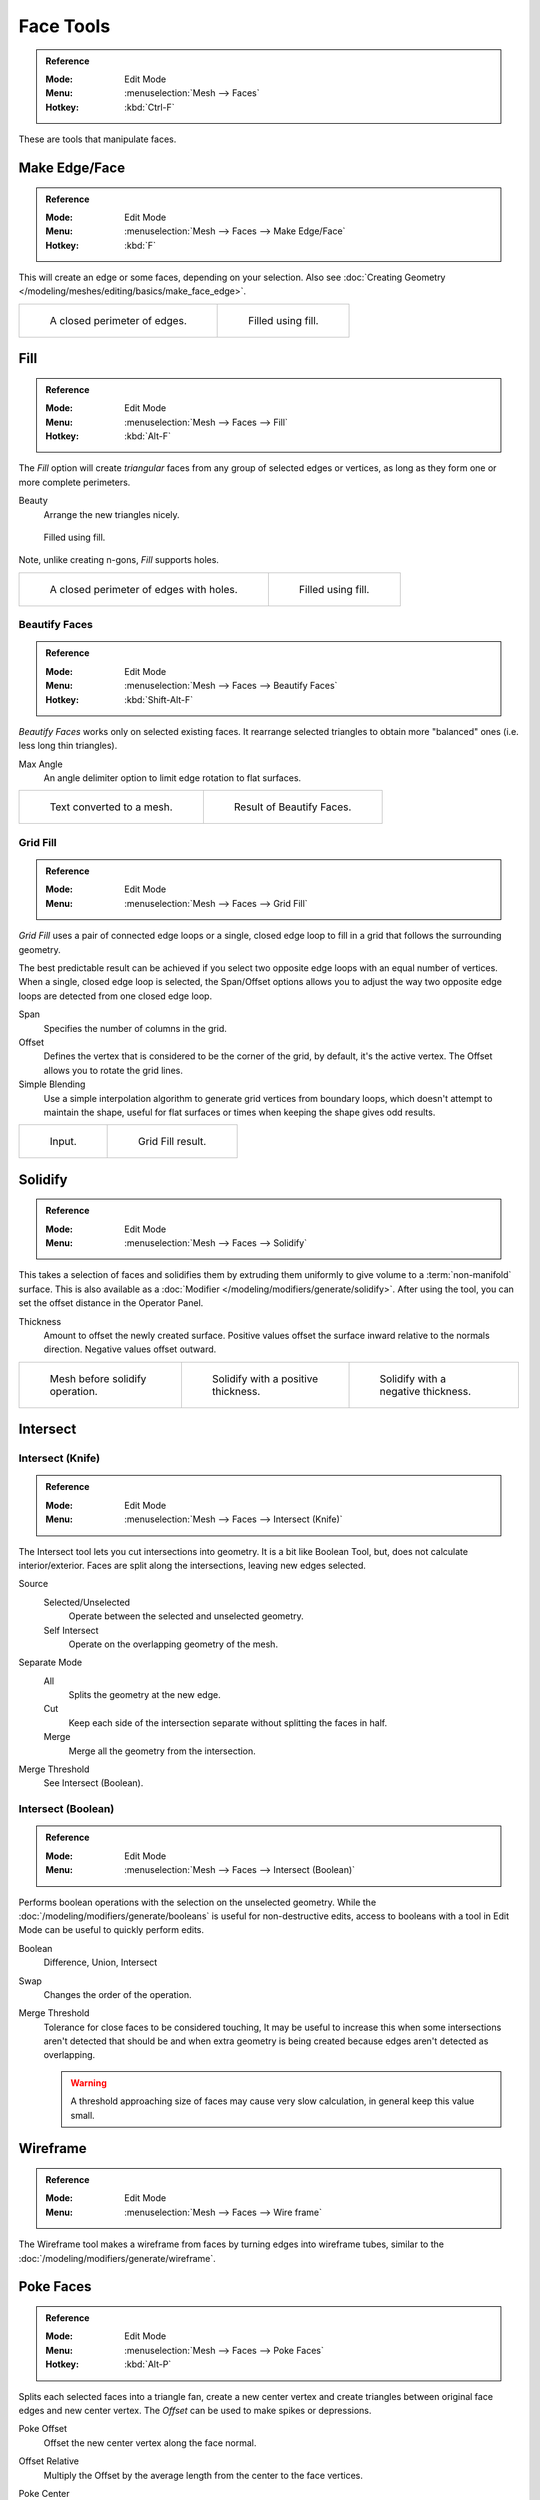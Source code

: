 
**********
Face Tools
**********

.. admonition:: Reference
   :class: refbox

   :Mode:      Edit Mode
   :Menu:      :menuselection:`Mesh --> Faces`
   :Hotkey:    :kbd:`Ctrl-F`

These are tools that manipulate faces.


Make Edge/Face
==============

.. admonition:: Reference
   :class: refbox

   :Mode:      Edit Mode
   :Menu:      :menuselection:`Mesh --> Faces --> Make Edge/Face`
   :Hotkey:    :kbd:`F`

This will create an edge or some faces, depending on your selection.
Also see :doc:`Creating Geometry </modeling/meshes/editing/basics/make_face_edge>`.

.. list-table::

   * - .. figure:: /images/modeling_meshes_editing_faces_closed-perimeter.png
          :width: 320px

          A closed perimeter of edges.

     - .. figure:: /images/modeling_meshes_editing_faces_closed-perimeter-filled.png
          :width: 320px

          Filled using fill.


.. _modeling-meshes-editing-fill:

Fill
====

.. admonition:: Reference
   :class: refbox

   :Mode:      Edit Mode
   :Menu:      :menuselection:`Mesh --> Faces --> Fill`
   :Hotkey:    :kbd:`Alt-F`

The *Fill* option will create *triangular* faces from any group of selected edges
or vertices, as long as they form one or more complete perimeters.

Beauty
   Arrange the new triangles nicely.

.. figure:: /images/modeling_meshes_editing_faces_fill.png
   :width: 300px

   Filled using fill.

Note, unlike creating n-gons, *Fill* supports holes.

.. list-table::

   * - .. figure:: /images/modeling_meshes_editing_faces_holes.png
          :width: 320px

          A closed perimeter of edges with holes.

     - .. figure:: /images/modeling_meshes_editing_faces_holes-filled.png
          :width: 320px

          Filled using fill.


Beautify Faces
--------------

.. admonition:: Reference
   :class: refbox

   :Mode:      Edit Mode
   :Menu:      :menuselection:`Mesh --> Faces --> Beautify Faces`
   :Hotkey:    :kbd:`Shift-Alt-F`

*Beautify Faces* works only on selected existing faces.
It rearrange selected triangles to obtain more "balanced" ones (i.e. less long thin triangles).

Max Angle
   An angle delimiter option to limit edge rotation to flat surfaces.

.. list-table::

   * - .. figure:: /images/modeling_meshes_editing_faces_beauty-fill-before.png
          :width: 320px

          Text converted to a mesh.

     - .. figure:: /images/modeling_meshes_editing_faces_beauty-fill-after.png
          :width: 320px

          Result of Beautify Faces.


.. _modeling-meshes-editing-grid-fill:

Grid Fill
---------

.. admonition:: Reference
   :class: refbox

   :Mode:      Edit Mode
   :Menu:      :menuselection:`Mesh --> Faces --> Grid Fill`

*Grid Fill* uses a pair of connected edge loops or a single, closed edge loop to fill in a grid
that follows the surrounding geometry.

The best predictable result can be achieved if you select two opposite edge loops
with an equal number of vertices. When a single, closed edge loop is selected,
the Span/Offset options allows you to adjust the way two opposite edge loops
are detected from one closed edge loop.

Span
   Specifies the number of columns in the grid.
Offset
   Defines the vertex that is considered to be the corner of the grid,
   by default, it's the active vertex. The Offset allows you to rotate the grid lines.
Simple Blending
   Use a simple interpolation algorithm to generate grid vertices from boundary loops,
   which doesn't attempt to maintain the shape,
   useful for flat surfaces or times when keeping the shape gives odd results.

.. list-table::

   * - .. figure:: /images/modeling_meshes_editing_faces_grid-fill-surface-before.png
          :width: 320px

          Input.

     - .. figure:: /images/modeling_meshes_editing_faces_grid-fill-surface-after.png
          :width: 320px

          Grid Fill result.


Solidify
========

.. admonition:: Reference
   :class: refbox

   :Mode:      Edit Mode
   :Menu:      :menuselection:`Mesh --> Faces --> Solidify`

This takes a selection of faces and solidifies them by extruding them
uniformly to give volume to a :term:`non-manifold` surface.
This is also available as a :doc:`Modifier </modeling/modifiers/generate/solidify>`.
After using the tool, you can set the offset distance in the Operator Panel.

Thickness
   Amount to offset the newly created surface.
   Positive values offset the surface inward relative to the normals direction.
   Negative values offset outward.

.. list-table::

   * - .. figure:: /images/modeling_meshes_editing_faces_solidify-before.png
          :width: 200px

          Mesh before solidify operation.

     - .. figure:: /images/modeling_meshes_editing_faces_solidify-after.png
          :width: 200px

          Solidify with a positive thickness.

     - .. figure:: /images/modeling_meshes_editing_faces_solidify-after2.png
          :width: 200px

          Solidify with a negative thickness.


Intersect
=========

Intersect (Knife)
-----------------

.. admonition:: Reference
   :class: refbox

   :Mode:      Edit Mode
   :Menu:      :menuselection:`Mesh --> Faces --> Intersect (Knife)`

The Intersect tool lets you cut intersections into geometry.
It is a bit like Boolean Tool, but, does not calculate interior/exterior.
Faces are split along the intersections, leaving new edges selected.

Source
   Selected/Unselected
      Operate between the selected and unselected geometry.
   Self Intersect
      Operate on the overlapping geometry of the mesh.
Separate Mode
   All
      Splits the geometry at the new edge.
   Cut
      Keep each side of the intersection separate without splitting the faces in half.
   Merge
      Merge all the geometry from the intersection.
Merge Threshold
   See Intersect (Boolean).


Intersect (Boolean)
-------------------

.. admonition:: Reference
   :class: refbox

   :Mode:      Edit Mode
   :Menu:      :menuselection:`Mesh --> Faces --> Intersect (Boolean)`

Performs boolean operations with the selection on the unselected geometry.
While the :doc:`/modeling/modifiers/generate/booleans` is useful for non-destructive edits,
access to booleans with a tool in Edit Mode can be useful to quickly perform edits.

Boolean
   Difference, Union, Intersect
Swap
   Changes the order of the operation.
Merge Threshold
   Tolerance for close faces to be considered touching,
   It may be useful to increase this when some intersections aren't detected that should be and
   when extra geometry is being created because edges aren't detected as overlapping.

   .. warning::

      A threshold approaching size of faces may cause very slow calculation,
      in general keep this value small.


Wireframe
=========

.. admonition:: Reference
   :class: refbox

   :Mode:      Edit Mode
   :Menu:      :menuselection:`Mesh --> Faces --> Wire frame`

The Wireframe tool makes a wireframe from faces by turning edges into wireframe tubes,
similar to the :doc:`/modeling/modifiers/generate/wireframe`.


Poke Faces
==========

.. admonition:: Reference
   :class: refbox

   :Mode:      Edit Mode
   :Menu:      :menuselection:`Mesh --> Faces --> Poke Faces`
   :Hotkey:    :kbd:`Alt-P`

Splits each selected faces into a triangle fan,
create a new center vertex and create triangles between original face edges
and new center vertex. The *Offset* can be used to make spikes or depressions.

Poke Offset
   Offset the new center vertex along the face normal.
Offset Relative
   Multiply the Offset by the average length from the center to the face vertices.
Poke Center
   Computes the center of a face.

   Weighted Mean
      Using the mean average weighted by edge length.
   Mean
      Using the mean average.
   Bounds
      Uses center of bounding box.


Triangulate Faces
=================

.. admonition:: Reference
   :class: refbox

   :Mode:      Edit Mode
   :Menu:      :menuselection:`Mesh --> Faces --> Triangulate Faces`
   :Hotkey:    :kbd:`Ctrl-T`

This tool converts each selected faces (whether it be quads or n-gons) to triangular faces.
See the :doc:`/modeling/modifiers/generate/triangulate`.


.. _mesh-faces-tristoquads:

Triangles to Quads
==================

.. admonition:: Reference
   :class: refbox

   :Mode:      Edit Mode
   :Menu:      :menuselection:`Mesh --> Faces --> Triangles to Quads`
   :Hotkey:    :kbd:`Alt-J`

This tool converts the selected triangles into quads by taking adjacent triangles and
removing the shared edge to create a quad, based on a threshold.
This tool can be applied on a selection of multiple triangles.

This means you can select the entire mesh and convert triangles that already
form square shapes -- to be converted into quads, without having to concern yourself with individual faces.

Alternatively you can force this operation selecting a pairs of faces (see hint below for other ways of joining).

To create a quad, this tool needs at least two adjacent triangles.
If you have an even number of selected triangles,
it is also possible not to obtain only quads. In fact,
this tool tries to create "squarishest" quads as possible from the given triangles,
which means some triangles could remain.

.. list-table::

   * - .. figure:: /images/modeling_meshes_editing_faces_tris-to-quad-before.png
          :width: 320px

          Before converting tris to quads.

     - .. figure:: /images/modeling_meshes_editing_faces_tris-to-quad-after.png
          :width: 320px

          After converting tris to quads.

All the menu entries and hotkeys use the settings defined in the *Operator* panel:

Max Angle
   This value, between (0 to 180), controls the threshold for this tool to work on adjacent triangles.
   With a threshold of 0.0,
   it will only join adjacent triangles that form a perfect rectangle
   (i.e. right-angled triangles sharing their hypotenuses).
   Larger values are required for triangles with a shared edge that is small,
   relative to the size of the other edges of the triangles.
Compare UVs
   When enabled, it will prevent union of triangles that are not also adjacent in the active UV map.
Compare Vertex Color
   When enabled, it will prevent union of triangles that have no matching vertex color.
Compare Sharp
   When enabled, it will prevent union of triangles that share an edge marked as sharp.
Compare Materials
   When enabled, it will prevent union of triangles that do not have the same material assigned.

.. hint::

   When isolated groups of faces are selected these can be combined
   with :ref:`Create Face <modeling-mesh-make-face-edge-dissolve>` or :ref:`modeling-mesh-deleting-dissolve-faces`,
   this is not limited to quads.


Weld Edges into Faces
=====================

.. admonition:: Reference
   :class: refbox

   :Mode:      Edit Mode
   :Menu:      :menuselection:`Mesh --> Faces --> Weld Edges into Faces`

A tool to split selected faces by loose wire edges.
This can be used in a similar way to the Knife tool, but the edges are manually setup first.


Rotate Edges
============

.. admonition:: Reference
   :class: refbox

   :Mode:      Edit Mode
   :Menu:      :menuselection:`Mesh --> Faces --> Rotate Edge CW`

This tool functions the same edge rotation in edge mode.
It works on the shared edge between two faces and rotates that edge if the edge was selected.

.. list-table::

   * - .. figure:: /images/modeling_meshes_editing_faces_rotate-edge-face-mode1.png
          :width: 320px

          Two adjacent faces selected.

     - .. figure:: /images/modeling_meshes_editing_faces_rotate-edge-face-mode2.png
          :width: 320px

          Selected edge rotated.

See :ref:`Rotate Edge <modeling-meshes-editing-edges-rotate>` for more information.


Rotate & Reverse
================

Rotate/Reverse UVs
   See :ref:`uv-image-rotate-reverse-uvs`.
Rotate Colors
   Rotates the Vertex Colors inside faces either clockwise or counterclockwise.
Reverse Colors
   Flips the direction of Vertex Colors inside the selected faces.


Normals
-------

See :ref:`Editing Normals <modeling-meshes-editing-normals-editing>` for more information.
